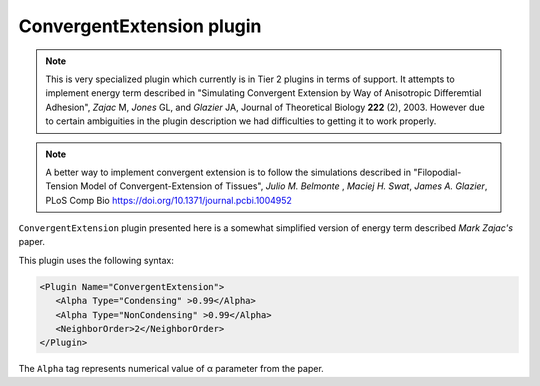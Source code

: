 ConvergentExtension plugin
--------------------------

.. note::

   This is very specialized plugin which currently is in Tier 2
   plugins in terms of support. It attempts to implement energy term
   described in "Simulating Convergent Extension by Way of Anisotropic
   Differemtial Adhesion", *Zajac* M, *Jones* GL, and *Glazier* JA, Journal
   of Theoretical Biology **222** (2), 2003. However due to certain
   ambiguities in the plugin description we had difficulties to getting it
   to work properly.

.. note::

   A better way to implement convergent extension is to follow
   the simulations described in "Filopodial-Tension Model of Convergent-Extension of Tissues",
   *Julio M. Belmonte* , *Maciej H. Swat*, *James A. Glazier*, PLoS Comp Bio  https://doi.org/10.1371/journal.pcbi.1004952



``ConvergentExtension`` plugin presented here is a somewhat simplified version of
energy term described *Mark Zajac's* paper.

This plugin uses the following syntax:

.. code-block::

   <Plugin Name="ConvergentExtension">
      <Alpha Type="Condensing" >0.99</Alpha>
      <Alpha Type="NonCondensing" >0.99</Alpha>
      <NeighborOrder>2</NeighborOrder>
   </Plugin>

The ``Alpha`` tag represents numerical value of α parameter from the paper.
